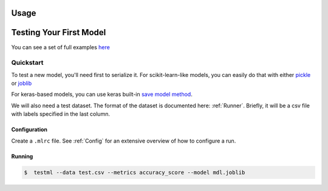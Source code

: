 *****
Usage
*****


************************
Testing Your First Model
************************

You can see a set of full examples `here <https://github.com/bytecubed/test-ml/blob/master/examples>`_


Quickstart
==========


To test a new model, you'll need first to serialize it. For scikit-learn-like models, you can easily do that with
either `pickle <https://docs.python.org/3/library/pickle.html>`_ or `joblib <https://scikit-learn.org/stable/modules/model_persistence.html>`_

For keras-based models, you can use keras built-in `save model method <https://www.tensorflow.org/api_docs/python/tf/keras/models/save_model>`_.

We will also need a test dataset. The format of the dataset is documented here: :ref:`Runner`. Briefly, it will
be a csv file with labels specified in the last column.

Configuration
-------------

Create a ``.mlrc`` file. See :ref:`Config` for an extensive overview of how to configure a run.

Running
-------

.. code-block:: console

    $  testml --data test.csv --metrics accuracy_score --model mdl.joblib



